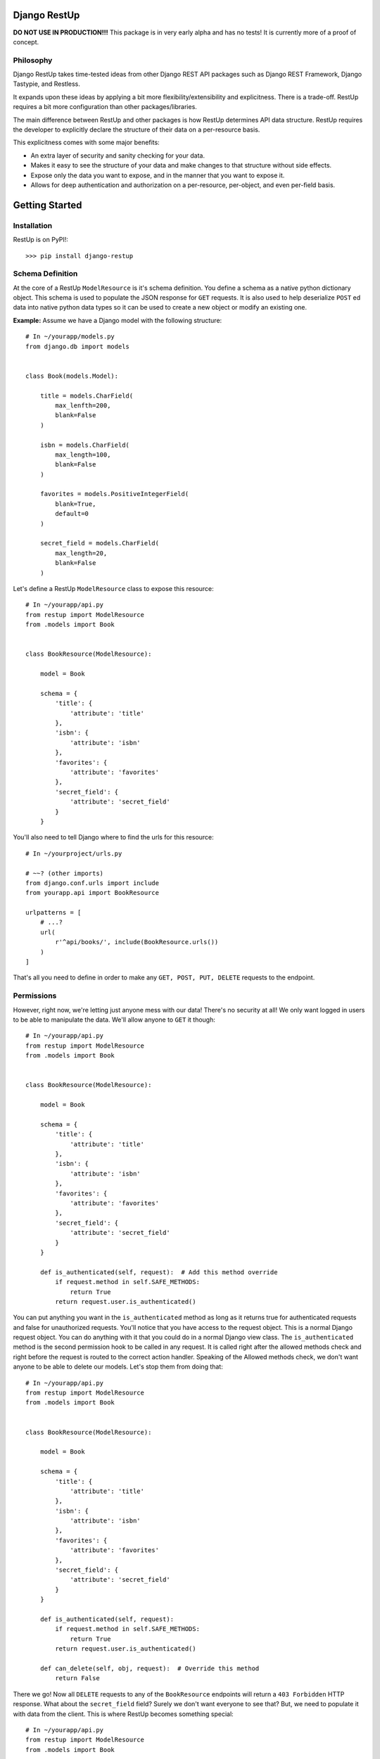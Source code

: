 =============
Django RestUp
=============
**DO NOT USE IN PRODUCTION!!!**
This package is in very early alpha and has no tests! It is currently more of 
a proof of concept.

Philosophy
----------
Django RestUp takes time-tested ideas from other Django REST API packages such 
as Django REST Framework, Django Tastypie, and Restless.

It expands upon these ideas by applying a bit more flexibility/extensibility and
explicitness. There is a trade-off. RestUp requires a bit more configuration than
other packages/libraries.

The main difference between RestUp and other packages is how RestUp determines API
data structure. RestUp requires the developer to explicitly declare the structure of
their data on a per-resource basis.

This explicitness comes with some major benefits:

- An extra layer of security and sanity checking for your data.
- Makes it easy to see the structure of your data and make changes to that 
  structure without side effects.
- Expose only the data you want to expose, and in the manner that you want 
  to expose it.
- Allows for deep authentication and authorization on a per-resource, 
  per-object, and even per-field basis.

===============
Getting Started
===============
Installation
------------
RestUp is on PyPI!::

    >>> pip install django-restup
    
Schema Definition
-----------------
At the core of a RestUp ``ModelResource`` is it's schema definition. You 
define a schema as a native python dictionary object. This schema is used to 
populate the JSON response for ``GET`` requests. It is also used to help 
deserialize ``POST`` ed data into native python data types so it can be used to 
create a new object or modify an existing one.

**Example:**
Assume we have a Django model with the following structure::

    # In ~/yourapp/models.py
    from django.db import models
    
    
    class Book(models.Model):
    
        title = models.CharField(
            max_lenfth=200,
            blank=False
        )
        
        isbn = models.CharField(
            max_length=100,
            blank=False
        )
        
        favorites = models.PositiveIntegerField(
            blank=True,
            default=0
        )
        
        secret_field = models.CharField(
            max_length=20,
            blank=False
        )

Let's define a RestUp ``ModelResource`` class to expose this resource::

    # In ~/yourapp/api.py
    from restup import ModelResource
    from .models import Book
    
    
    class BookResource(ModelResource):
    
        model = Book
        
        schema = {
            'title': {
                'attribute': 'title'
            },
            'isbn': {
                'attribute': 'isbn'
            },
            'favorites': {
                'attribute': 'favorites'
            },
            'secret_field': {
                'attribute': 'secret_field'
            }
        }

You'll also need to tell Django where to find the urls for this resource::

    # In ~/yourproject/urls.py
    
    # ~~? (other imports)
    from django.conf.urls import include
    from yourapp.api import BookResource
    
    urlpatterns = [
        # ...?
        url(
            r'^api/books/', include(BookResource.urls())
        )
    ]

That's all you need to define in order to make any ``GET, POST, PUT, DELETE`` 
requests to the endpoint. 

Permissions
-----------
However, right now, we're letting just anyone mess with our data! There's 
no security at all! We only want logged in users to be able to manipulate 
the data. We'll allow anyone to ``GET`` it though::

    # In ~/yourapp/api.py
    from restup import ModelResource
    from .models import Book
    
    
    class BookResource(ModelResource):
    
        model = Book
        
        schema = {
            'title': {
                'attribute': 'title'
            },
            'isbn': {
                'attribute': 'isbn'
            },
            'favorites': {
                'attribute': 'favorites'
            },
            'secret_field': {
                'attribute': 'secret_field'
            }
        }
        
        def is_authenticated(self, request):  # Add this method override
            if request.method in self.SAFE_METHODS:
                return True
            return request.user.is_authenticated()

You can put anything you want in the ``is_authenticated`` method as long as it 
returns true for authenticated requests and false for unauthorized requests. You'll
notice that you have access to the request object. This is a normal Django request
object. You can do anything with it that you could do in a normal Django view class.
The ``is_authenticated`` method is the second permission hook to be called in any
request. It is called right after the allowed methods check and right before the
request is routed to the correct action handler. Speaking of the Allowed methods
check, we don't want anyone to be able to delete our models. Let's stop them 
from doing that::

    # In ~/yourapp/api.py
    from restup import ModelResource
    from .models import Book
    
    
    class BookResource(ModelResource):
    
        model = Book
        
        schema = {
            'title': {
                'attribute': 'title'
            },
            'isbn': {
                'attribute': 'isbn'
            },
            'favorites': {
                'attribute': 'favorites'
            },
            'secret_field': {
                'attribute': 'secret_field'
            }
        }
        
        def is_authenticated(self, request):
            if request.method in self.SAFE_METHODS:
                return True
            return request.user.is_authenticated()
            
        def can_delete(self, obj, request):  # Override this method
            return False

There we go! Now all ``DELETE`` requests to any of the ``BookResource`` endpoints
will return a ``403 Forbidden`` HTTP response. What about the ``secret_field``
field? Surely we don't want everyone to see that? But, we need to populate it with
data from the client. This is where RestUp becomes something special::

    # In ~/yourapp/api.py
    from restup import ModelResource
    from .models import Book
    
    
    class BookResource(ModelResource):
    
        model = Book
        
        schema = {
            'title': {
                'attribute': 'title'
            },
            'isbn': {
                'attribute': 'isbn'
            },
            'favorites': {
                'attribute': 'favorites'
            },
            'secret_field': {
                'attribute': 'secret_field',
                'readable': False  # Add this line
            }
        }
        
        def is_authenticated(self, request):
            if request.method in self.SAFE_METHODS:
                return True
            return request.user.is_authenticated()
            
        def can_delete(self, obj, request):
            return False

All we need to do is add a ``'readable'`` key to our field declaration inside
our schema and set it's value to ``False``. This will ensure that this data is
not sent out to any requesting client. However, we can still apply ``POST`` ed
data to this field.

Object level permissions
------------------------
We only want staff users to be able to create and update any ``Book`` objects. 
Let's make sure no one else can::

    # In ~/yourapp/api.py
    from restup import ModelResource
    from .models import Book
    
    
    class BookResource(ModelResource):
    
        model = Book
        
        schema = {
            'title': {
                'attribute': 'title'
            },
            'isbn': {
                'attribute': 'isbn'
            },
            'favorites': {
                'attribute': 'favorites'
            },
            'secret_field': {
                'attribute': 'secret_field',
                'readable': False
            }
        }
        
        def is_authenticated(self, request):
            if request.method in self.SAFE_METHODS:
                return True
            return request.user.is_authenticated()
            
        def can_create(self, request):  # Override this method
            return request.user.is_staff
            
        def can_delete(self, obj, request):
            return False
            
        def can_update(self, obj, request):  # Override this method
            return request.user.is_staff

There we go! Now only staff members can create and update ``Book`` resources!

We now have a fairly robust RESTful resource. Our resource allows us to
create, update, list, and get ``Book`` objects. We also make sure non staff users
can't do anything but ``GET`` the resource from either it's list or detail endpoints.

Filtering
---------
We want users to be able to filter ``Book`` objects. We'll allow them to 
filter the results based on the favorites field::

    # In ~/yourapp/api.py
    from restup import ModelResource
    from .models import Book
    
    
    class BookResource(ModelResource):
    
        model = Book
        
        schema = {
            'title': {
                'attribute': 'title'
            },
            'isbn': {
                'attribute': 'isbn'
            },
            'favorites': {
                'attribute': 'favorites',
                'filters': (  # Add this key
                    'gt', 'lt',
                )
            },
            'secret_field': {
                'attribute': 'secret_field',
                'readable': False
            }
        }
        
        def is_authenticated(self, request):
            if request.method in self.SAFE_METHODS:
                return True
            return request.user.is_authenticated()
            
        def can_create(self, request):
            return request.user.is_staff
            
        def can_delete(self, obj, request):
            return False
            
        def can_update(self, obj, request):
            return request.user.is_staff

Great! Now, if our users want to get a list of books with more than 10 favorites
they only need to send a request to ``http://mysite.com/api/books/?favorites__gt=10``.
You can use any of the standard Django query filters defined 
`in the Django docs <https://docs.djangoproject.com/en/1.10/ref/models/querysets/#field-lookups>`_

Validation
----------
We want to be sure that the client is only providing a positive integer to our 
favorites field. We will create 2 validator functions to make sure the value
is correct::

    # In ~/yourapp/api.py
    from restup import ModelResource
    from .models import Book
    
    # We will add two methods for illustrative purposes, but this check could
    # easily be done with a single function.
    
    def is_integer(value):  # Add this method
        return type(value) == int
        
    def is_positive(value):  # Add this method
        return value > 0
    
    
    class BookResource(ModelResource):
    
        model = Book
        
        schema = {
            'title': {
                'attribute': 'title'
            },
            'isbn': {
                'attribute': 'isbn'
            },
            'favorites': {
                'attribute': 'favorites',
                'filters': (
                    'gt', 'lt',
                ),
                'validators': (  # Add this key
                    is_integer,
                    is_positive
                )
            },
            'secret_field': {
                'attribute': 'secret_field',
                'readable': False
            }
        }
        
        def is_authenticated(self, request):
            if request.method in self.SAFE_METHODS:
                return True
            return request.user.is_authenticated()
            
        def can_create(self, request):
            return request.user.is_staff
            
        def can_delete(self, obj, request):
            return False
            
        def can_update(self, obj, request):
            return request.user.is_staff

Validator functions should take a single argument. This argument should be
the ``value`` of the key in the received data. The function should return
``True`` if the value is valid and ``False`` otherwise. A check like the 
one in our example isn't srictly necessary as Django's model backend
would throw an exception if we tried to save anything that wasn't a positive
integer. However, that would return a ``500 Server error`` response. That's not
very helpful for the client. It would be much better to return a ``400 Bad Request``
response to let the client know they entered something incorrectly.

==========
Conclusion
==========
Well, that's a basic rundown of how it all works. If you want a more in-depth 
understanding, please take a look at the source code. The ``ModelResource``
class is a great place to start. 

Documentation
-------------
As the project develops, I plan on adding 
more complete documentation including:

- An in-depth tutorial
- Full API reference
- In-depth explanation of data flow

Upcoming required development
-----------------------------
- Tests!
- Robust handling for edge-cases.

Upcoming Features
-----------------
A list of some features on the docket:

- Support for custom per-field pre and post processing functions. These 
  will take a value returned by the database or from client ``POST`` ed data 
  and perform any necessary complex transformations.
- Support for custom per-field authorization functions for extremely granular
  permissions control.
- Self documenting schema endpoints similar to those of Django REST Framework.
- Return resource URIs in JSON data.
- Custom URL namespaces.
  
Features I won't add
--------------------
- XML/YAML/etc support. I don't use these often and they aren't very easy to 
  serialize. If someone else wants to add support, they are welcome to create
  a pull request.
- Python 2 support. Sorry, but it's time to move on.
- Django < 1.8 support. See above.

============
Contributing
============
This project is in very early development. It should only be used on non-production
projects until it reaches ``V1.0.0``.

Any criticisms or ideas welcome. Just open up an issue.

If you want to contribute to the source code, it is preferred that you open an issue
before submitting a pull request to discuss the changes or enhancements you want to
make. I will not discriminate against anyone for any reason.

